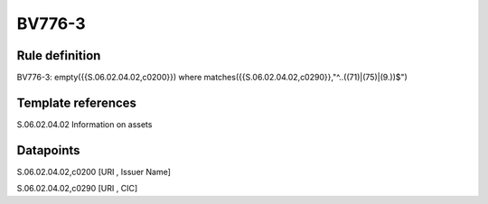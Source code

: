 =======
BV776-3
=======

Rule definition
---------------

BV776-3: empty({{S.06.02.04.02,c0200}}) where matches({{S.06.02.04.02,c0290}},"^..((71)|(75)|(9.))$")


Template references
-------------------

S.06.02.04.02 Information on assets


Datapoints
----------

S.06.02.04.02,c0200 [URI , Issuer Name]

S.06.02.04.02,c0290 [URI , CIC]



